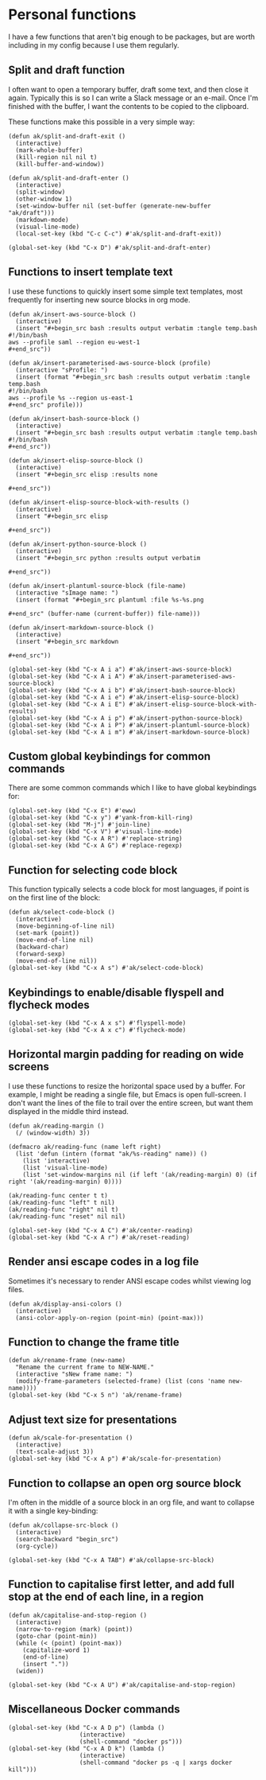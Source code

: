 * Personal functions
I have a few functions that aren't big enough to be packages, but are worth including in my config because I use them regularly.
** Split and draft function
I often want to open a temporary buffer, draft some text, and then close it again. Typically this is so I can write a Slack message or an e-mail. Once I'm finished with the buffer, I want the contents to be copied to the clipboard.

These functions make this possible in a very simple way:
#+begin_src elisp :results none
(defun ak/split-and-draft-exit ()
  (interactive)
  (mark-whole-buffer)
  (kill-region nil nil t)
  (kill-buffer-and-window))

(defun ak/split-and-draft-enter ()
  (interactive)
  (split-window)
  (other-window 1)
  (set-window-buffer nil (set-buffer (generate-new-buffer "ak/draft")))
  (markdown-mode)
  (visual-line-mode)
  (local-set-key (kbd "C-c C-c") #'ak/split-and-draft-exit))

(global-set-key (kbd "C-x D") #'ak/split-and-draft-enter)
#+end_src
** Functions to insert template text
I use these functions to quickly insert some simple text templates, most frequently for inserting new source blocks in org mode.
#+begin_src elisp :results none
(defun ak/insert-aws-source-block ()
  (interactive)
  (insert "#+begin_src bash :results output verbatim :tangle temp.bash
#!/bin/bash
aws --profile saml --region eu-west-1
,#+end_src"))

(defun ak/insert-parameterised-aws-source-block (profile)
  (interactive "sProfile: ")
  (insert (format "#+begin_src bash :results output verbatim :tangle temp.bash
#!/bin/bash
aws --profile %s --region us-east-1
,#+end_src" profile)))

(defun ak/insert-bash-source-block ()
  (interactive)
  (insert "#+begin_src bash :results output verbatim :tangle temp.bash
#!/bin/bash
,#+end_src"))

(defun ak/insert-elisp-source-block ()
  (interactive)
  (insert "#+begin_src elisp :results none

,#+end_src"))

(defun ak/insert-elisp-source-block-with-results ()
  (interactive)
  (insert "#+begin_src elisp

,#+end_src"))

(defun ak/insert-python-source-block ()
  (interactive)
  (insert "#+begin_src python :results output verbatim

,#+end_src"))

(defun ak/insert-plantuml-source-block (file-name)
  (interactive "sImage name: ")
  (insert (format "#+begin_src plantuml :file %s-%s.png

,#+end_src" (buffer-name (current-buffer)) file-name)))

(defun ak/insert-markdown-source-block ()
  (interactive)
  (insert "#+begin_src markdown

,#+end_src"))

(global-set-key (kbd "C-x A i a") #'ak/insert-aws-source-block)
(global-set-key (kbd "C-x A i A") #'ak/insert-parameterised-aws-source-block)
(global-set-key (kbd "C-x A i b") #'ak/insert-bash-source-block)
(global-set-key (kbd "C-x A i e") #'ak/insert-elisp-source-block)
(global-set-key (kbd "C-x A i E") #'ak/insert-elisp-source-block-with-results)
(global-set-key (kbd "C-x A i p") #'ak/insert-python-source-block)
(global-set-key (kbd "C-x A i P") #'ak/insert-plantuml-source-block)
(global-set-key (kbd "C-x A i m") #'ak/insert-markdown-source-block)
#+end_src
** Custom global keybindings for common commands
There are some common commands which I like to have global keybindings for:
#+begin_src elisp :results none
(global-set-key (kbd "C-x E") #'eww)
(global-set-key (kbd "C-x y") #'yank-from-kill-ring)
(global-set-key (kbd "M-j") #'join-line)
(global-set-key (kbd "C-x V") #'visual-line-mode)
(global-set-key (kbd "C-x A R") #'replace-string)
(global-set-key (kbd "C-x A G") #'replace-regexp)
#+end_src
** Function for selecting code block
This function typically selects a code block for most languages, if point is on the first line of the block:
#+begin_src elisp :results none
(defun ak/select-code-block ()
  (interactive)
  (move-beginning-of-line nil)
  (set-mark (point))
  (move-end-of-line nil)
  (backward-char)
  (forward-sexp)
  (move-end-of-line nil))
(global-set-key (kbd "C-x A s") #'ak/select-code-block)
#+end_src
** Keybindings to enable/disable flyspell and flycheck modes
#+begin_src elisp :results none
(global-set-key (kbd "C-x A x s") #'flyspell-mode)
(global-set-key (kbd "C-x A x c") #'flycheck-mode)
#+end_src
** Horizontal margin padding for reading on wide screens
I use these functions to resize the horizontal space used by a buffer. For example, I might be reading a single file, but Emacs is open full-screen. I don't want the lines of the file to trail over the entire screen, but want them displayed in the middle third instead.
#+begin_src elisp :results none
(defun ak/reading-margin ()
  (/ (window-width) 3))

(defmacro ak/reading-func (name left right)
  (list 'defun (intern (format "ak/%s-reading" name)) ()
    (list 'interactive)
    (list 'visual-line-mode)
    (list 'set-window-margins nil (if left '(ak/reading-margin) 0) (if right '(ak/reading-margin) 0))))

(ak/reading-func center t t)
(ak/reading-func "left" t nil)
(ak/reading-func "right" nil t)
(ak/reading-func "reset" nil nil)

(global-set-key (kbd "C-x A C") #'ak/center-reading)
(global-set-key (kbd "C-x A r") #'ak/reset-reading)
#+end_src
** Render ansi escape codes in a log file
Sometimes it's necessary to render ANSI escape codes whilst viewing log files.
#+begin_src elisp :results none
(defun ak/display-ansi-colors ()
  (interactive)
  (ansi-color-apply-on-region (point-min) (point-max)))
#+end_src
** Function to change the frame title
#+begin_src elisp :results none
(defun ak/rename-frame (new-name)
  "Rename the current frame to NEW-NAME."
  (interactive "sNew frame name: ")
  (modify-frame-parameters (selected-frame) (list (cons 'name new-name))))
(global-set-key (kbd "C-x 5 n") 'ak/rename-frame)
#+end_src
** Adjust text size for presentations
#+begin_src elisp :results none
(defun ak/scale-for-presentation ()
  (interactive)
  (text-scale-adjust 3))
(global-set-key (kbd "C-x A p") #'ak/scale-for-presentation)
#+end_src
** Function to collapse an open org source block
I'm often in the middle of a source block in an org file, and want to collapse it with a single key-binding:
#+begin_src elisp :results none
(defun ak/collapse-src-block ()
  (interactive)
  (search-backward "begin_src")
  (org-cycle))

(global-set-key (kbd "C-x A TAB") #'ak/collapse-src-block)
#+end_src
** Function to capitalise first letter, and add full stop at the end of each line, in a region
#+begin_src elisp :results none
(defun ak/capitalise-and-stop-region ()
  (interactive)
  (narrow-to-region (mark) (point))
  (goto-char (point-min))
  (while (< (point) (point-max))
    (capitalize-word 1)
    (end-of-line)
    (insert "."))
  (widen))

(global-set-key (kbd "C-x A U") #'ak/capitalise-and-stop-region)
#+end_src
** Miscellaneous Docker commands
#+begin_src elisp :results none
(global-set-key (kbd "C-x A D p") (lambda ()
				    (interactive)
				    (shell-command "docker ps")))
(global-set-key (kbd "C-x A D k") (lambda ()
				    (interactive)
				    (shell-command "docker ps -q | xargs docker kill")))
#+end_src
